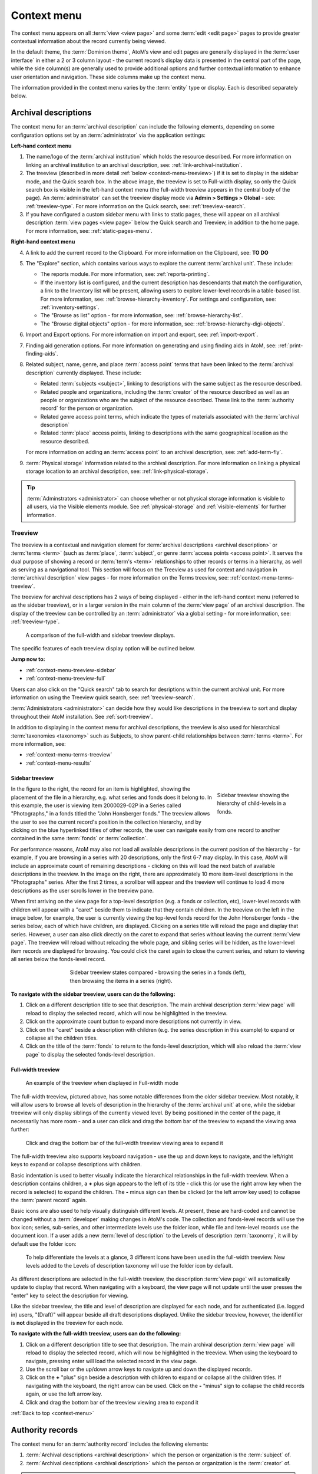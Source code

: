 .. _context-menu:

============
Context menu
============

.. |caret| image:: images/caret-down-grey.png
   :height: 17
   :width: 17

The context menu appears on all :term:`view <view page>` and some
:term:`edit <edit page>` pages to provide greater contextual information about
the record currently being viewed.

In the default theme, the :term:`Dominion theme`, AtoM’s view and edit pages
are  generally displayed in the :term:`user interface` in either a 2 or 3
column  layout - the current record’s display data is presented in the central
part of the page, while the side column(s) are generally used to provide
additional options and further contextual information to enhance user
orientation and navigation. These side columns make up the context menu.

The information provided in the context menu varies by the :term:`entity`
type or display. Each is described separately below.

.. _context-menu-descriptions:

Archival descriptions
=====================

.. image:: images/context-menu-description.*
   :align: center
   :width: 80%
   :alt: Context menu shown for archival description

The context menu for an :term:`archival description` can include the following
elements, depending on some configuration options set by an
:term:`administrator` via the application settings:

**Left-hand context menu**

1. The name/logo of the :term:`archival institution` which holds the resource
   described. For more information on linking an archival institution to an
   archival description, see: :ref:`link-archival-institution`.

2. The treeview (described in more detail :ref:`below <context-menu-treeview>`)
   if it is set to display in the sidebar mode, and the Quick search box. In
   the above image, the treeview is set to Full-width display, so only the Quick
   search box is visible in the left-hand context menu (the full-width treeview
   appears in the central body of the page). An :term:`administrator` can set
   the treeview display mode via **Admin > Settings > Global** - see:
   :ref:`treeview-type`. For more information on the Quick search, see:
   :ref:`treeview-search`.

3. If you have configured a custom sidebar menu with links to static pages,
   these will appear on all archival description
   :term:`view pages <view page>` below the Quick search and Treeview, in
   addition to the home page. For more information, see:
   :ref:`static-pages-menu`.

**Right-hand context menu**

4. A link to add the current record to the Clipboard. For more information on
   the Clipboard, see: **TO DO**

5. The "Explore" section, which contains various ways to explore the current
   :term:`archival unit`. These include:

   * The reports module. For more information, see: :ref:`reports-printing`.
   * If the inventory list is configured, and the current description has
     descendants that match the configuration, a link to the Inventory list
     will be present, allowing users to explore lower-level records in a
     table-based list. For more information, see:
     :ref:`browse-hierarchy-inventory`. For settings and configuration, see:
     :ref:`inventory-settings`.
   * The "Browse as list" option - for more information, see: :ref:`browse-hierarchy-list`.
   * The "Browse digital objects" option - for more information, see:
     :ref:`browse-hierarchy-digi-objects`.

6. Import and Export options. For more information on import and export, see:
   :ref:`import-export`.

7. Finding aid generation options. For more information on generating and
   using finding aids in AtoM, see: :ref:`print-finding-aids`.

8. Related subject, name, genre, and place :term:`access point` terms that
   have been linked to the :term:`archival description` currently displayed.
   These include:

   * Related :term:`subjects <subject>`, linking to descriptions with the same
     subject as the resource described.
   * Related people and organizations, including the :term:`creator` of the
     resource described as well as an people or organizations who are the
     subject of the resource described. These link to the
     :term:`authority record` for the person or organization.
   * Related genre access point terms, which indicate the types of materials
     associated with the :term:`archival description`
   * Related :term:`place` access points, linking to descriptions with the
     same geographical location as the resource described.

   For more information on adding an :term:`access point` to an archival
   description, see: :ref:`add-term-fly`.

9. :term:`Physical storage` information related to the archival description.
   For more information on linking a physical storage location to an archival
   description, see: :ref:`link-physical-storage`.

.. TIP::

   :term:`Adminstrators <administrator>` can choose whether or not physical
   storage information is visible to all users, via the Visible elements
   module. See  :ref:`physical-storage` and :ref:`visible-elements` for
   further information.

.. _context-menu-treeview:

Treeview
--------

The treeview is a contextual and navigation element for
:term:`archival descriptions <archival description>` or :term:`terms <term>`
(such as :term:`place`, :term:`subject`, or genre :term:`access points <access point>`.
It serves the dual purpose of showing a record or :term:`term's <term>`
relationships to other records or terms in a hierarchy, as well as serving as a
navigational tool. This section will focus on the Treeview as used for context
and navigation in :term:`archival description` view pages - for more
information on the Terms treeview, see: :ref:`context-menu-terms-treeview`.

The treeview for archival descriptions has 2 ways of being displayed - either
in the left-hand context menu (referred to as the sidebar treeview), or in a
larger version in the main column of the :term:`view page` of an archival
description. The display of the treeview can be controlled by an
:term:`administrator` via a global setting - for more information, see:
:ref:`treeview-type`.

.. figure:: images/treeview-comparison.*
   :align: center
   :figwidth: 90%
   :width: 100%
   :alt: A comparison of the full-width and sidebar treeview displays.

   A comparison of the full-width and sidebar treeview displays.

The specific features of each treeview display option will be outlined below.

**Jump now to:**

* :ref:`context-menu-treeview-sidebar`
* :ref:`context-menu-treeview-full`

Users can also click on the "Quick search" tab to search for desriptions
within the current archival unit. For more information on using the Treeview
quick search, see: :ref:`treeview-search`.

.. image:: images/treeview-quicksearch.*
   :align: center
   :width: 50%
   :alt: The quick search box, located in the left context menu.

:term:`Administrators <administrator>` can decide how they would like
descriptions in the treeview to sort and display throughout their AtoM
installation. See :ref:`sort-treeview`.

In addition to displaying in the context menu for archival descriptions, the
treeview is also used for hierarchical :term:`taxonomies <taxonomy>` such as
Subjects, to show parent-child relationships between :term:`terms <term>`. For
more information, see:

* :ref:`context-menu-terms-treeview`
* :ref:`context-menu-results`

.. _context-menu-treeview-sidebar:

Sidebar treeview
^^^^^^^^^^^^^^^^

.. figure:: images/treeview-hierarchy.*
   :align: right
   :figwidth: 25%
   :width: 100%
   :alt: Treeview showing the hierarchy of child-levels in a fonds.

   Sidebar treeview showing the hierarchy of child-levels in a fonds.

In the figure to the right, the record for an item is highlighted, showing the
placement of the file in a hierarchy, e.g. what series and fonds does it
belong to. In this example, the user is viewing Item 2000029-02P in a Series
called "Photographs," in a fonds titled the "John Honsberger fonds." The
treeview allows the user to see the current record's position in the
collection hierarchy, and by clicking on the blue hyperlinked titles of other
records, the user can navigate easily from one record to another contained in
the same :term:`fonds` or :term:`collection`.

For performance reasons, AtoM may also not load all available descriptions in
the current position of the hierarchy - for example, if you are browsing in a
series with 20 descriptions, only the first 6-7 may display. In this case,
AtoM will include an approximate count of remaining descriptions - clicking on
this will load the next batch of available descriptions in the treeview. In
the image on the right, there are approximately 10 more item-level
descriptions in the "Photographs" series. After the first 2 times, a scrollbar
will appear and the treeview will continue to load 4 more descriptions as the
user scrolls lower in the treeview pane.

When first arriving on the view page for a top-level description (e.g. a fonds
or collection, etc), lower-level records with children will appear with a
|caret| "caret" beside them to indicate that they contain children. In the
treeview on the left in the image below, for example, the user is currently
viewing the top-level fonds record for the John Honsberger fonds - the series
below, each of which have children, are displayed. Clicking on a series title
will reload the page and display that series. However, a user can also click
directly on the caret to expand that series without leaving the current
:term:`view page`. The treeview will reload without reloading the whole page,
and sibling series will be hidden, as the lower-level item records are
displayed for browsing. You could click the caret again to close the current
series, and return to viewing all series below the fonds-level record.

.. figure:: images/treeview-sidebar-states.*
   :align: center
   :figwidth: 60%
   :width: 100%
   :alt: Treeview states compared

   Sidebar treeview states compared - browsing the series in a fonds (left),
   then browsing the items in a series (right).

**To navigate with the sidebar treeview, users can do the following:**

1. Click on a different description title to see that description.
   The main archival description :term:`view page` will reload to display the
   selected record, which will now be highlighted in the treeview.

2. Click on the approximate count button to expand more descriptions not
   currently in view.

3. Click on the |caret| "caret" beside a description with children (e.g. the
   series description in this example) to expand or collapse all the children
   titles.

4. Click on the title of the :term:`fonds` to return to the fonds-level
   description, which will also reload the :term:`view page` to display the
   selected fonds-level description.

.. _context-menu-treeview-full:

Full-width treeview
^^^^^^^^^^^^^^^^^^^

.. figure:: images/treeview-full.*
   :align: center
   :figwidth: 90%
   :width: 100%
   :alt: An image of the full-width treeview

   An example of the treeview when displayed in Full-width mode

The full-width treeview, pictured above, has some notable differences from the
older sidebar treeview. Most notably, it will allow users to browse all levels
of description in the hierarchy of the :term:`archival unit` at one, while the
sidebar treeview will only display siblings of the currently viewed level. By
being positioned in the center of the page, it necessarily has more room - and
a user can click and drag the bottom bar of the treeview to expand the viewing
area further:

.. figure:: images/treeview-full-expanded.*
   :align: center
   :figwidth: 90%
   :width: 100%
   :alt: Full-width treeview expanded by dragging the bottom bar

   Click and drag the bottom bar of the full-width treeview viewing area to expand it

The full-width treeview also supports keyboard navigation - use the up and
down keys to navigate, and the left/right keys to expand or collapse
descriptions with children.

Basic indentation is used to better visually indicate the hierarchical
relationships in the full-width treeview. When a description contains
children, a **+** plus sign appears to the left of its title - click this (or
use the right arrow key when the record is selected) to expand the children.
The **-** minus sign can then be clicked (or the left arrow key used) to
collapse the :term:`parent record` again.

Basic icons are also used to help visually distinguish different levels. At
present, these are hard-coded and cannot be changed without a
:term:`developer` making changes in AtoM's code. The collection and
fonds-level records will use the box icon; series, sub-series, and other
intermediate levels use the folder icon, while file and item-level records use
the document icon. If a user adds a new :term:`level of description` to the
Levels of description :term:`taxonomy`, it will by default use the folder
icon:

.. figure:: images/treeview-lod.*
   :align: center
   :figwidth: 90%
   :width: 100%
   :alt: An image of the icons used at different levels in the full-width treeview

   To help differentiate the levels at a glance, 3 different icons have been
   used in the full-width treeview. New levels added to the Levels of
   description taxonomy will use the folder icon by default.

As different descriptions are selected in the full-width treeview, the
description :term:`view page` will automatically update to display that
record. When navigating with a keyboard, the view page will not update until
the user presses the "enter" key to select the description for viewing.

Like the sidebar treeview, the title and level of description are displayed
for each node, and for authenticated (i.e. logged in) users, "(Draft)" will
appear beside all draft descriptions displayed. Unlike the sidebar treeview,
however, the identifier is **not** displayed in the treeview for each node.


**To navigate with the full-width treeview, users can do the following:**

1. Click on a different description title to see that description.
   The main archival description :term:`view page` will reload to display the
   selected record, which will now be highlighted in the treeview. When using
   the keyboard to navigate, pressing enter will load the selected record in
   the view page.

2. Use the scroll bar or the up/down arrow keys to navigate up and down the
   displayed records.

3. Click on the **+** "plus" sign beside a description with children to expand
   or collapse all the children titles. If navigating with the keyboard, the
   right arrow can be used. Click on the **-** "minus" sign to collapse the
   child records again, or use the left arrow key.

4. Click and drag the bottom bar of the treeview viewing area to expand it

.. SEEALSO::

   * :ref:`context-menu-terms-treeview`
   * :ref:`treeview-search`
   * :ref:`sort-treeview`

:ref:`Back to top <context-menu>`

.. _context-menu-authorities:

Authority records
=================

.. image:: images/context-menu-authority.*
   :align: center
   :width: 80%
   :alt: Context menu shown for authority record

The context menu for an :term:`authority record` includes the following
elements:

1. :term:`Archival descriptions <archival description>` which the person or
   organization is the :term:`subject` of.

2. :term:`Archival descriptions <archival description>` which the person or
   organization is the :term:`creator` of.

.. NOTE::

   When a relationship is created between two :term:`authority records
   <authority record>` or between an authority record and a :term:`function`,
   the relationship is expressed in the body (i.e. the main part or center
   column) of the authority record's :term:`view page`, in the "Relationships"
   :term:`area <information area>` of the record.

.. _context-menu-terms:

Subject and Place browse pages
==============================

:term:`Subject` and :term:`Place` terms can be used in AtoM as
:term:`access points <access point>`, and then browsed to explore the
:term:`archival descriptions <archival description>` to which they are linked.
For more information, see:
:ref:`Browse subjects and places <browse-subjects-places>`.

.. image:: images/place-context-menu.*
   :align: center
   :width: 80%
   :alt: Context menu shown for term browse

When a term has been selected from the Subject or Places browse page, the user is
redirected to a term browse page, listing descriptions related to that term as
an access point. The context menu on this term browse page appears on both the
left and right-hand sides, and includes the following elements:

1. A terms :term:`treeview` on the left side of the page, with a list view and a
   term search included in separate tabs. The terms treeview is discussed in
   greater detail below: :ref:`context-menu-terms-treeview`.

2. Below the :term:`treeview`, addtional :term:`facet filters <facet filter>` that
   can be applied to the browse results are listed. For more information on using
   facet filters in AtoM, see: :ref:`recurring-facet-filters`.

3. On the right side of the page, additional contextual information is provided.
   This includes:

   * A count of :term:`archival description` results that have been linked to
     the term
   * If the current term is part of a hierarchy, a link to the
     :term:`parent record` is included under the heading *Broader term*.
   * If the current term has :term:`children <child record>` in the taxonomy, a
     count of child terms nested under the current selection is listed under the
     heading *No. narrower terms*.

.. SEEALSO::

   * :ref:`Browse subjects and places <browse-subjects-places>`
   * :ref:`terms`
   * :ref:`Context menu - results pages <context-menu-results>`

.. _context-menu-terms-treeview:

Terms treeview
--------------

The treeview is a contextual and navigation element located in the context
menu for :term:`archival descriptions <archival description>`,
:term:`places <place>`, and :term:`subjects <subject>`. It serves the dual
purpose of showing a record or :term:`term's <term>` relationships to other
records or terms in a hierarchy, as well as serving as a navigational tool.

.. image:: images/terms-tabs.*
   :align: center
   :width: 80%
   :alt: Treeview tabs available on a subject or place term browse page

The terms treeview, used on the browse page for a specific subject or place term,
includes three tabs - the default treeview tab, which displays the record in the
context of its hierarchical organization; the list tab, which displays terms of all
levels ordered alphabetically, and the search tab. Each is described in greater
detail below.

Treeview tab
^^^^^^^^^^^^

The treeview tab is the default view for the terms treeview. It shows the terms
belonging to the current :term:`taxonomy` (e.g. subjects or places) in hierarchical
context, and allows to the user to browse these hierarchies by clicking on
different nodes or titles in the treeview.

To navigate using the terms treeview, users can do the following:

1. Click on a different term title to see that term's description, and any
   :term:`archival descriptions <archival description>` that have been linked to
   it as an :term:`access point`. When a new term is clicked, the main term browse
   :term:`view page` will reload to display the selected term, which will now
   be highlighted in the treeview.

2. When a term has :term:`children <child record>` (e.g. narrower terms that are
   nested beneath it in the taxonomy), a |caret| "caret" icon appears next to
   the term in the treeview. Click on the |caret| "caret" beside a term with
   children to expand or collapse all the children titles.

3. The treeview will only load a certain amount of records at a time. In large
   :term:`taxonomy` with many terms, ellipses ( ... ) may sometimes appear,
   indicating that there are more records available. Click on the ellipses
   to expand more term descriptions not currently in view.

See also the instructions on using the archival description treeview,
:ref:`above <context-menu-treeview>` for further details - the main actions are
the same in both treeviews.

This main view of the treeview is also used when browsing terms in a taxonomy.
See below for more information: :ref:`context-menu-results`.

List tab
^^^^^^^^

The list tab allows users to browse all terms in the current :term:`taxonomy`
(e.g. subjects, or places), regardless of where they are positioned
hierarchically. In a taxonomy where many terms are nested as narrower terms,
it can be difficult to get a sense of all the terms available in the treeview
tab or the main taxonomy browse pages. A total count of terms is included at
bottom of the page. If there are more than 10 terms, "Next" and "Previous"
buttons are included to navigate between pages.

Search tab
^^^^^^^^^^

The search tab in the terms treeview operates the same as the dedicated search
for terms included in the terms browse page. Users can click the gear icon to
limit the search to the preferred term label (e.g. the authorized form of name),
'Use for' labels (e.g. non-preferred, alternate forms of name), or both. The
default setting is to search both.

For more information on using the dedicated term search box, see:
:ref:`Search for Terms <dedicated-search-terms>`.

.. _context-menu-institutions:

Archival institutions
=====================

.. image:: images/context-menu-institution.*
   :align: center
   :width: 80%
   :alt: Context menu shown for institution record

The context menu for an :term:`archival institution` includes the following
elements:

1. The name/logo of the institution.

2. A list of the first 10 alphabetically listed :term:`holdings` at the fonds
   or collection :term:`level of description` of the institution, with a link to
   the complete holdings.

3. The primary contact information for the institution, including buttons that
   link to the institution's website and email. The contact information is drawn
   from the information added to the “Contact” :term:`area <information area>` of
   the :term:`archival institution` record.

.. _context-menu-results:

Results pages
=============

When a user searches for :term:`information objects <information object>`, the
context menu consists of :term:`facet filters <facet filter>` which allow the
user to narrow down their search results.

.. image:: images/context-search-results.*
   :align: center
   :width: 80%
   :alt: Context menu shown for information object search results.

For more information on working with :term:`facet filters <facet filter>` in
AtoM, see: :ref:`recurring-facet-filters`.

When a user searches for a :term:`term` which is organized hierarchically in
a :term:`taxonomy` the context menu will include a :term:`treeview` of that
taxonomy.

.. image:: images/context-search-tree.*
   :align: center
   :width: 80%
   :alt: Context menu shown for term search with treeview

:term:`Place` and :term:`Subject` term browse pages have additional features
available in tabs in the treeview provided in the context menu. For more
information, see above, :ref:`context-menu-terms-treeview`.

:ref:`Back to top <context-menu>`
